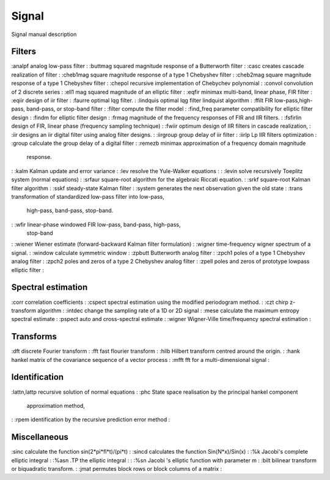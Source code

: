 


Signal
======

Signal manual description



Filters
~~~~~~~

:analpf analog low-pass filter
: :buttmag squared magnitude response of a Butterworth filter
: :casc creates cascade realization of filter
: :cheb1mag square magnitude response of a type 1 Chebyshev filter
: :cheb2mag square magnitude response of a type 1 Chebyshev filter
: :chepol recursive implementation of Chebychev polynomial
: :convol convolution of 2 discrete series
: :ell1 mag squared magnitude of an elliptic filter
: :eqfir minimax multi-band, linear phase, FIR filter
: :eqiir design of iir filter
: :faurre optimal lqg filter.
: :lindquis optimal lqg filter lindquist algorithm
: :ffilt FIR low-pass,high-pass, band-pass, or stop-band filter
: :filter compute the filter model
: :find_freq parameter compatibility for elliptic filter design
: :findm for elliptic filter design
: :frmag magnitude of the frequency responses of FIR and IIR filters.
: :fsfirlin design of FIR, linear phase (frequency sampling technique)
: :fwiir optimum design of IIR filters in cascade realization,
: :iir designs an iir digital filter using analog filter designs.
: :iirgroup group delay of iir filter
: :iirlp Lp IIR filters optimization
: :group calculate the group delay of a digital filter
: :remezb minimax approximation of a frequency domain magnitude
  response.
: :kalm Kalman update and error variance
: :lev resolve the Yule-Walker equations :
: :levin solve recursively Toeplitz system (normal equations)
: :srfaur square-root algorithm for the algebraic Riccati equation.
: :srkf square-root Kalman filter algorithm
: :sskf steady-state Kalman filter
: :system generates the next observation given the old state
: :trans transformation of standardized low-pass filter into low-pass,
  high-pass, band-pass, stop-band.
: :wfir linear-phase windowed FIR low-pass, band-pass, high-pass,
  stop-band
: :wiener Wiener estimate (forward-backward Kalman filter formulation)
: :wigner time-frequency wigner spectrum of a signal.
: :window calculate symmetric window
: :zpbutt Butterworth analog filter
: :zpch1 poles of a type 1 Chebyshev analog filter
: :zpch2 poles and zeros of a type 2 Chebyshev analog filter
: :zpell poles and zeros of prototype lowpass elliptic filter
:



Spectral estimation
~~~~~~~~~~~~~~~~~~~

:corr correlation coefficients
: :cspect spectral estimation using the modified periodogram method.
: :czt chirp z-transform algorithm
: :intdec change the sampling rate of a 1D or 2D signal
: :mese calculate the maximum entropy spectral estimate
: :pspect auto and cross-spectral estimate
: :wigner Wigner-Ville time/frequency spectral estimation
:



Transforms
~~~~~~~~~~

:dft discrete Fourier transform
: :fft fast flourier transform
: :hilb Hilbert transform centred around the origin.
: :hank hankel matrix of the covariance sequence of a vector process
: :mfft fft for a multi-dimensional signal
:



Identification
~~~~~~~~~~~~~~

:lattn,lattp recursive solution of normal equations
: :phc State space realisation by the principal hankel component
  approximation method,
: :rpem identification by the recursive prediction error method
:



Miscellaneous
~~~~~~~~~~~~~

:sinc calculate the function sin(2*pi*fl*t)/(pi*t)
: :sincd calculates the function Sin(N*x)/Sin(x)
: :%k Jacobi's complete elliptic integral
: :%asn .TP the elliptic integral :
: :%sn Jacobi 's elliptic function with parameter m
: :bilt bilinear transform or biquadratic transform.
: :jmat permutes block rows or block columns of a matrix
:



